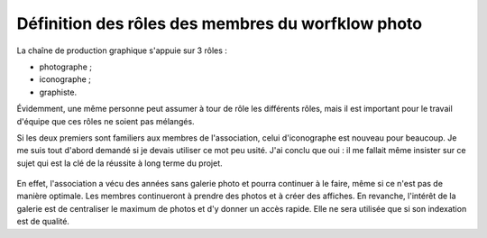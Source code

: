 .. Copyright 2011-2018 Olivier Carrère
.. Cette œuvre est mise à disposition selon les termes de la licence Creative
.. Commons Attribution - Pas d'utilisation commerciale - Partage dans les mêmes
.. conditions 4.0 international.

.. _ projet-bout-en-bout-definition-des-roles-des-membres-du-worfklow-photo:

Définition des rôles des membres du worfklow photo
--------------------------------------------------

La chaîne de production graphique s'appuie sur 3 rôles :

- photographe ;
- iconographe ;
- graphiste.

Évidemment, une même personne peut assumer à tour de rôle les différents
rôles, mais il est important pour le travail d'équipe que ces rôles ne soient
pas mélangés.

Si les deux premiers sont familiers aux membres de l'association, celui
d'iconographe est nouveau pour beaucoup. Je me suis tout d'abord demandé si je
devais utiliser ce mot peu usité. J'ai conclu que oui : il me fallait même
insister sur ce sujet qui est la clé de la réussite à long terme du projet.

.. figure:: graphics/workflow-photo-piwigo.svg

En effet, l'association a vécu des années sans galerie photo et pourra continuer
à le faire, même si ce n'est pas de manière optimale. Les membres continueront
à prendre des photos et à créer des affiches. En revanche, l'intérêt
de la galerie est de centraliser le maximum de photos et d'y donner un
accès rapide. Elle ne sera utilisée que si son indexation est de
qualité.
